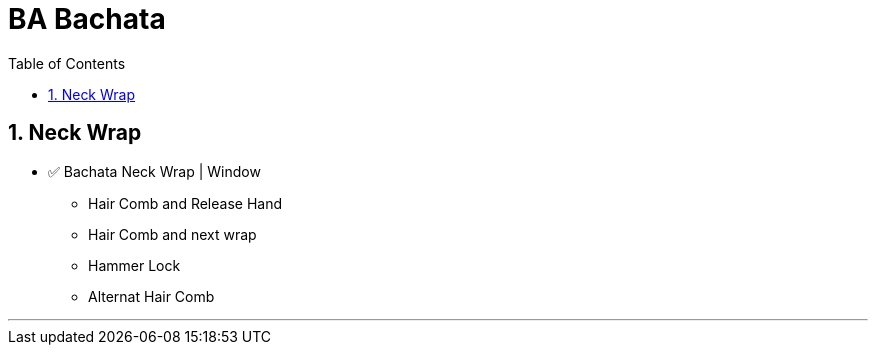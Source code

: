= BA Bachata
:toc: right
:toclevels: 5
:sectnums:
:sectnumlevels: 5


== Neck Wrap

* ✅ Bachata Neck Wrap | Window
** Hair Comb and Release Hand
** Hair Comb and next wrap
** Hammer Lock
** Alternat Hair Comb

---
